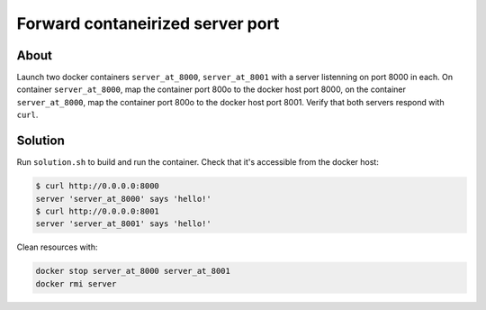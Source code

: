 Forward contaneirized server port
=================================

About
-----

Launch two docker containers ``server_at_8000``, ``server_at_8001`` with a server listenning on port 8000 in each. On container ``server_at_8000``, map the container port 800o to the docker host port 8000, on the container ``server_at_8000``, map the container port 800o to the docker host port 8001. Verify that both servers respond with ``curl``.

Solution
--------

Run ``solution.sh`` to build and run the container. Check that it's accessible from the docker host:

.. code:: bash

   $ curl http://0.0.0.0:8000
   server 'server_at_8000' says 'hello!'
   $ curl http://0.0.0.0:8001
   server 'server_at_8001' says 'hello!'

Clean resources with:

.. code:: bash

   docker stop server_at_8000 server_at_8001
   docker rmi server
